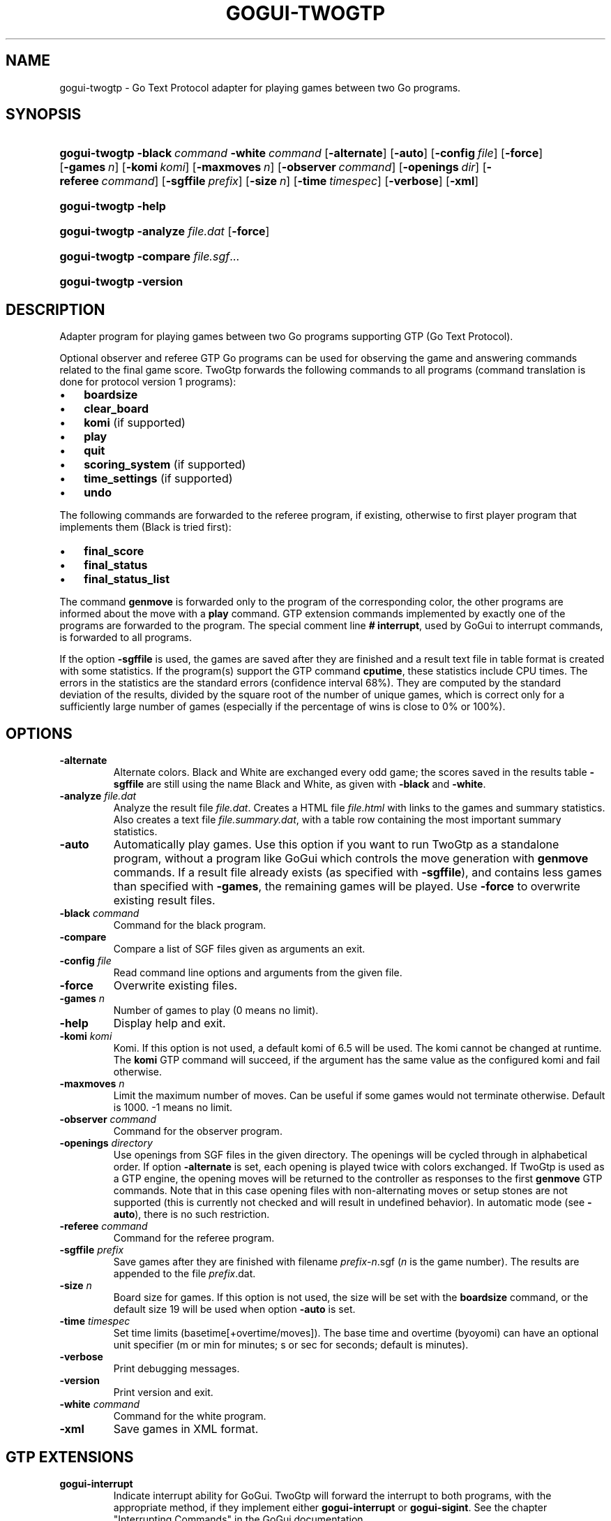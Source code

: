 .\"Generated by db2man.xsl. Don't modify this, modify the source.
.de Sh \" Subsection
.br
.if t .Sp
.ne 5
.PP
\fB\\$1\fR
.PP
..
.de Sp \" Vertical space (when we can't use .PP)
.if t .sp .5v
.if n .sp
..
.de Ip \" List item
.br
.ie \\n(.$>=3 .ne \\$3
.el .ne 3
.IP "\\$1" \\$2
..
.TH "GOGUI-TWOGTP" 1 "" "" ""
.SH NAME
gogui-twogtp \- Go Text Protocol adapter for playing games between two Go programs.
.SH "SYNOPSIS"
.ad l
.hy 0
.HP 13
\fBgogui\-twogtp\fR \fB\-black\fR\ \fIcommand\fR \fB\-white\fR\ \fIcommand\fR [\fB\-alternate\fR] [\fB\-auto\fR] [\fB\-config\fR\ \fIfile\fR] [\fB\-force\fR] [\fB\-games\fR\ \fIn\fR] [\fB\-komi\fR\ \fIkomi\fR] [\fB\-maxmoves\fR\ \fIn\fR] [\fB\-observer\fR\ \fIcommand\fR] [\fB\-openings\fR\ \fIdir\fR] [\fB\-referee\fR\ \fIcommand\fR] [\fB\-sgffile\fR\ \fIprefix\fR] [\fB\-size\fR\ \fIn\fR] [\fB\-time\fR\ \fItimespec\fR] [\fB\-verbose\fR] [\fB\-xml\fR]
.ad
.hy
.ad l
.hy 0
.HP 13
\fBgogui\-twogtp\fR \fB\-help\fR
.ad
.hy
.ad l
.hy 0
.HP 13
\fBgogui\-twogtp\fR \fB\-analyze\fR \fIfile\&.dat\fR [\fB\-force\fR]
.ad
.hy
.ad l
.hy 0
.HP 13
\fBgogui\-twogtp\fR \fB\-compare\fR \fIfile\&.sgf\fR...
.ad
.hy
.ad l
.hy 0
.HP 13
\fBgogui\-twogtp\fR \fB\-version\fR
.ad
.hy

.SH "DESCRIPTION"



.PP
Adapter program for playing games between two Go programs supporting GTP (Go Text Protocol)\&.



.PP
Optional observer and referee GTP Go programs can be used for observing the game and answering commands related to the final game score\&. TwoGtp forwards the following commands to all programs (command translation is done for protocol version 1 programs): 

.TP 3
\(bu
\fBboardsize\fR
.TP
\(bu
\fBclear_board\fR
.TP
\(bu
\fBkomi\fR (if supported)
.TP
\(bu
\fBplay\fR
.TP
\(bu
\fBquit\fR
.TP
\(bu
\fBscoring_system\fR (if supported)
.TP
\(bu
\fBtime_settings\fR (if supported)
.TP
\(bu
\fBundo\fR
.LP
 The following commands are forwarded to the referee program, if existing, otherwise to first player program that implements them (Black is tried first): 

.TP 3
\(bu
\fBfinal_score\fR
.TP
\(bu
\fBfinal_status\fR
.TP
\(bu
\fBfinal_status_list\fR
.LP
 The command \fBgenmove\fR is forwarded only to the program of the corresponding color, the other programs are informed about the move with a \fBplay\fR command\&. GTP extension commands implemented by exactly one of the programs are forwarded to the program\&. The special comment line \fB#\~interrupt\fR, used by GoGui to interrupt commands, is forwarded to all programs\&.



.PP
If the option \fB\-sgffile\fR is used, the games are saved after they are finished and a result text file in table format is created with some statistics\&. If the program(s) support the GTP command \fBcputime\fR, these statistics include CPU times\&. The errors in the statistics are the standard errors (confidence interval 68%)\&. They are computed by the standard deviation of the results, divided by the square root of the number of unique games, which is correct only for a sufficiently large number of games (especially if the percentage of wins is close to 0% or 100%)\&.


.SH "OPTIONS"



.TP
\fB\-alternate\fR
Alternate colors\&. Black and White are exchanged every odd game; the scores saved in the results table \fB\-sgffile\fR are still using the name Black and White, as given with \fB\-black\fR and \fB\-white\fR\&.

.TP
\fB\-analyze\fR \fIfile\&.dat\fR
Analyze the result file \fI\fIfile\&.dat\fR\fR\&. Creates a HTML file \fI\fIfile\&.html\fR\fR with links to the games and summary statistics\&. Also creates a text file \fI\fIfile\&.summary\&.dat\fR\fR, with a table row containing the most important summary statistics\&.

.TP
\fB\-auto\fR
Automatically play games\&. Use this option if you want to run TwoGtp as a standalone program, without a program like GoGui which controls the move generation with \fBgenmove\fR commands\&. If a result file already exists (as specified with \fB\-sgffile\fR), and contains less games than specified with \fB\-games\fR, the remaining games will be played\&. Use \fB\-force\fR to overwrite existing result files\&.

.TP
\fB\-black\fR \fIcommand\fR
Command for the black program\&.

.TP
\fB\-compare\fR
Compare a list of SGF files given as arguments an exit\&.

.TP
\fB\-config\fR \fIfile\fR
Read command line options and arguments from the given file\&.

.TP
\fB\-force\fR
Overwrite existing files\&.

.TP
\fB\-games\fR \fIn\fR
Number of games to play (0 means no limit)\&.

.TP
\fB\-help\fR
Display help and exit\&.

.TP
\fB\-komi\fR \fIkomi\fR
Komi\&. If this option is not used, a default komi of 6\&.5 will be used\&. The komi cannot be changed at runtime\&. The \fBkomi\fR GTP command will succeed, if the argument has the same value as the configured komi and fail otherwise\&.

.TP
\fB\-maxmoves\fR \fIn\fR
Limit the maximum number of moves\&. Can be useful if some games would not terminate otherwise\&. Default is 1000\&. \-1 means no limit\&.

.TP
\fB\-observer\fR \fIcommand\fR
Command for the observer program\&.

.TP
\fB\-openings\fR \fIdirectory\fR
Use openings from SGF files in the given directory\&. The openings will be cycled through in alphabetical order\&. If option \fB\-alternate\fR is set, each opening is played twice with colors exchanged\&. If TwoGtp is used as a GTP engine, the opening moves will be returned to the controller as responses to the first \fBgenmove\fR GTP commands\&. Note that in this case opening files with non\-alternating moves or setup stones are not supported (this is currently not checked and will result in undefined behavior)\&. In automatic mode (see \fB\-auto\fR), there is no such restriction\&.

.TP
\fB\-referee\fR \fIcommand\fR
Command for the referee program\&.

.TP
\fB\-sgffile\fR \fIprefix\fR
Save games after they are finished with filename \fI \fIprefix\fR\-\fIn\fR\&.sgf \fR (\fIn\fR is the game number)\&. The results are appended to the file \fI\fIprefix\fR\&.dat\fR\&.

.TP
\fB\-size\fR \fIn\fR
Board size for games\&. If this option is not used, the size will be set with the \fBboardsize\fR command, or the default size 19 will be used when option \fB\-auto\fR is set\&.

.TP
\fB\-time\fR \fItimespec\fR
Set time limits (basetime[+overtime/moves])\&. The base time and overtime (byoyomi) can have an optional unit specifier (m or min for minutes; s or sec for seconds; default is minutes)\&.

.TP
\fB\-verbose\fR
Print debugging messages\&.

.TP
\fB\-version\fR
Print version and exit\&.

.TP
\fB\-white\fR \fIcommand\fR
Command for the white program\&.

.TP
\fB\-xml\fR
Save games in XML format\&.


.SH "GTP EXTENSIONS"



.PP
 

.TP
\fBgogui\-interrupt\fR
Indicate interrupt ability for GoGui\&. TwoGtp will forward the interrupt to both programs, with the appropriate method, if they implement either \fBgogui\-interrupt\fR or \fBgogui\-sigint\fR\&. See the chapter "Interrupting Commands" in the GoGui documentation\&.

.TP
\fBgogui\-title\fR
Return a title for the current game, consisting of the game number (if option \fB\-sgffile\fR was used) and the player names\&.

.TP
\fBgogui\-twogtp\-black \fIcommand\fR\fR
Send command to the black player\&.

.TP
\fBgogui\-twogtp\-observer \fIcommand\fR\fR
Send command to the observer program\&.

.TP
\fBgogui\-twogtp\-referee \fIcommand\fR\fR
Send command to the referee program\&.

.TP
\fBgogui\-twogtp\-white \fIcommand\fR\fR
Send command to the white player\&.
 


.SH "EXAMPLES"




.SS "Play games"




Play 100 games between GNU Go, default level, and GNU Go, level 5, on a 9x9 board, with alternating colors; save games and results to files with filename prefix gnugo5:


.PP
 

.nf

\fB
BLACK="gnugo \-\-mode gtp"
WHITE="gnugo \-\-mode gtp \-\-level 5"
gogui\-twogtp \-black "$BLACK" \-white "$WHITE" \-games 100 \\
  \-size 9 \-alternate \-sgffile gnugo5 \-auto
\fR

.fi
 




.SS "Analyze results"




Create a HTML formatted result page of the games played in the previous section:


.PP
 

.nf

\fB
gogui\-twogtp \-analyze gnugo5\&.dat
\fR

.fi
 




.SS "Play one game with graphical display"




Play one game between GNU Go, default level, and GNU Go, level 5, using GoGui as a graphical display (to start play, select Computer Color/Both from the Game menu in GoGui):


.PP
 

.nf

\fB
BLACK="gnugo \-\-mode gtp"
WHITE="gnugo \-\-mode gtp \-\-level 5"
gogui \-program "gogui\-twogtp \-black \\"$BLACK\\" \-white \\"$WHITE\\""
\fR

.fi
 




.SS "Play games with graphical display"




Play 100 games with same settings as in the first example, with GoGui as a graphical display (start games automatically):


.PP
 

.nf

\fB
BLACK="gnugo \-\-mode gtp"
WHITE="gnugo \-\-mode gtp \-\-level 5"
TWOGTP="gogui\-twogtp \-black \\"$BLACK\\" \-white \\"$WHITE\\" \-games 100 \\
  \-size 9 \-alternate \-sgffile gnugo5"
gogui \-size 9 \-program "$TWOGTP" \-computer\-both \-auto
\fR

.fi
 



.PP






